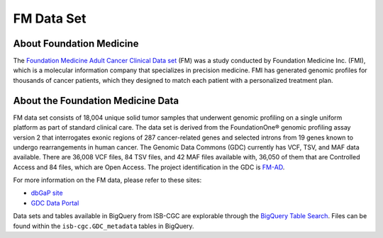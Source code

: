 **************************************************
FM Data Set
**************************************************

About Foundation Medicine
--------------------------

The `Foundation Medicine Adult Cancer Clinical Data set <https://gdc.cancer.gov/about-gdc/contributed-genomic-data-cancer-research/foundation-medicine/foundation-medicine>`_ (FM) was a study conducted by Foundation Medicine Inc. (FMI), which is a molecular information company that specializes in precision medicine. FMI has generated genomic profiles for thousands of cancer patients, which they designed to match each patient with a personalized treatment plan.

About the Foundation Medicine Data
------------------------------------

FM data set consists of 18,004 unique solid tumor samples that underwent genomic profiling on a single uniform platform as part of standard clinical care. The data set is derived from the FoundationOne® genomic profiling assay version 2 that interrogates exonic regions of 287 cancer-related genes and selected introns from 19 genes known to undergo rearrangements in human cancer. The Genomic Data Commons (GDC) currently has VCF, TSV, and MAF data available. There are 36,008 VCF files, 84 TSV files, and 42 MAF files available with, 36,050 of them that are Controlled Access and 84 files, which are Open Access. The project identification in the GDC is `FM-AD <https://portal.gdc.cancer.gov/projects/FM-AD>`_.

For more information on the FM data, please refer to these sites:

- `dbGaP site <https://www.ncbi.nlm.nih.gov/projects/gap/cgi-bin/study.cgi?study_id=phs001179.v1.p1>`_
- `GDC Data Portal <https://portal.gdc.cancer.gov/repository?facetTab=cases&filters=%7B%22op%22%3A%22and%22%2C%22content%22%3A%5B%7B%22op%22%3A%22in%22%2C%22content%22%3A%7B%22field%22%3A%22cases.project.program.name%22%2C%22value%22%3A%5B%22FM%22%5D%7D%7D%5D%7D&searchTableTab=files>`_

Data sets and tables available in BigQuery from ISB-CGC are explorable through the `BigQuery Table Search <https://isb-cgc.appspot.com/bq_meta_search/>`_. Files can be found within the ``isb-cgc.GDC_metadata`` tables in BigQuery.
